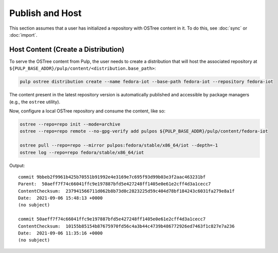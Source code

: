.. _publish-workflow:

Publish and Host
================

This section assumes that a user has initialized a repository with OSTree content in it. To do this,
see :doc:`sync` or :doc:`import`.

Host Content (Create a Distribution)
------------------------------------

To serve the OSTree content from Pulp, the user needs to create a distribution that will host the
associated repository at ``${PULP_BASE_ADDR}/pulp/content/<distribution.base_path>``:

.. code-block:: bash

    pulp ostree distribution create --name fedora-iot --base-path fedora-iot --repository fedora-iot

The content present in the latest repository version is automatically published and accessible by
package managers (e.g., the ``ostree`` utility).

Now, configure a local OSTree repository and consume the content, like so:

.. code-block:: bash

    ostree --repo=repo init --mode=archive
    ostree --repo=repo remote --no-gpg-verify add pulpos ${PULP_BASE_ADDR}/pulp/content/fedora-iot

    ostree pull --repo=repo --mirror pulpos:fedora/stable/x86_64/iot --depth=-1
    ostree log --repo=repo fedora/stable/x86_64/iot

Output::

    commit 9bbeb2f9961b425b70551b91992e4e3169e7c695f93d99b03e3f2aac463231bf
    Parent:  50aeff7f74c66041ffc9e197887bfd5e427248ff1405e0e61e2cff4d3a1cecc7
    ContentChecksum:  237941566711d062b8b73d0c2823225d59c404d78bf184243c6031fa279e8a1f
    Date:  2021-09-06 15:48:13 +0000
    (no subject)

    commit 50aeff7f74c66041ffc9e197887bfd5e427248ff1405e0e61e2cff4d3a1cecc7
    ContentChecksum:  10155b85154b87675970fd56c4a3b44c4739b486772926ed7463f1c827e7a236
    Date:  2021-09-06 11:35:16 +0000
    (no subject)

